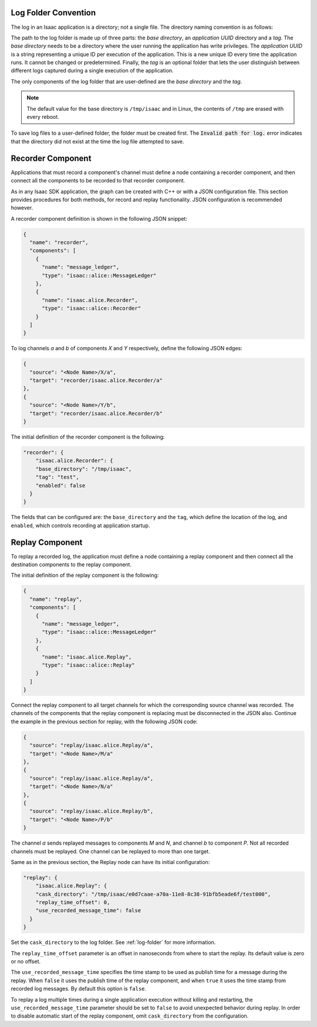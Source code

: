 .. _log-folder:

Log Folder Convention
---------------------

The log in an Isaac application is a directory; not a single file. The directory naming convention
is as follows:

.. image:: folderPath.png
   :scale: 50%
   :align: center

The path to the log folder is made up of three parts: the *base directory*, an *application UUID*
directory and a *tag*. The *base directory* needs to be a directory where the user running the
application has write privileges. The *application UUID* is a string representing a unique ID per
execution of the application. This is a new unique ID every time the application runs. It cannot
be changed or predetermined. Finally, the *tag* is an optional folder that lets the user
distinguish between different logs captured during a single execution of the application.

The only components of the log folder that are user-defined are the *base directory* and the *tag*.

.. note:: The default value for the base directory is ``/tmp/isaac`` and in Linux, the contents of
          ``/tmp`` are erased with every reboot.

To save log files to a user-defined folder, the folder must be created first. The
:code:`Invalid path for log.` error indicates that the directory did not exist at the time
the log file attempted to save.

Recorder Component
------------------

Applications that must record a component's channel must define a node containing a recorder
component, and then connect all the components to be recorded to that recorder component.

As in any Isaac SDK application, the graph can be created with C++ or with a JSON configuration
file. This section provides procedures for both methods, for record and replay functionality.
JSON configuration is recommended however.

A recorder component definition is shown in the following JSON snippet:

.. code-block:: json

    {
      "name": "recorder",
      "components": [
        {
          "name": "message_ledger",
          "type": "isaac::alice::MessageLedger"
        },
        {
          "name": "isaac.alice.Recorder",
          "type": "isaac::alice::Recorder"
        }
      ]
    }


To log channels *a* and *b* of components *X* and *Y* respectively, define the following JSON edges:

.. code-block:: javascript

    {
      "source": "<Node Name>/X/a",
      "target": "recorder/isaac.alice.Recorder/a"
    },
    {
      "source": "<Node Name>/Y/b",
      "target": "recorder/isaac.alice.Recorder/b"
    }


The initial definition of the recorder component is the following:

.. code-block:: javascript

  "recorder": {
      "isaac.alice.Recorder": {
      "base_directory": "/tmp/isaac",
      "tag": "test",
      "enabled": false
    }
  }

The fields that can be configured are: the ``base_directory`` and the ``tag``, which define the
location of the log, and ``enabled``, which controls recording at application startup.

Replay Component
----------------

To replay a recorded log, the application must define a node containing a replay component and
then connect all the destination components to the replay component.

The initial definition of the replay component is the following:

.. code-block:: javascript

    {
      "name": "replay",
      "components": [
        {
          "name": "message_ledger",
          "type": "isaac::alice::MessageLedger"
        },
        {
          "name": "isaac.alice.Replay",
          "type": "isaac::alice::Replay"
        }
      ]
    }


Connect the replay component to all target channels for which the corresponding source channel was
recorded. The channels of the components that the replay component is replacing must be
disconnected in the JSON also. Continue the example in the previous section for replay, with the
following JSON code:

.. code-block:: javascript

    {
      "source": "replay/isaac.alice.Replay/a",
      "target": "<Node Name>/M/a"
    },
    {
      "source": "replay/isaac.alice.Replay/a",
      "target": "<Node Name>/N/a"
    },
    {
      "source": "replay/isaac.alice.Replay/b",
      "target": "<Node Name>/P/b"
    }


The channel *a* sends replayed messages to components *M* and *N*, and channel *b* to component
*P*. Not all recorded channels must be replayed. One channel can be replayed to more than one
target.

Same as in the previous section, the Replay node can have its initial configuration:

.. code-block:: javascript

  "replay": {
      "isaac.alice.Replay": {
      "cask_directory": "/tmp/isaac/e0d7caae-a70a-11e8-8c38-91bfb5eade6f/test000",
      "replay_time_offset": 0,
      "use_recorded_message_time": false
    }
  }


Set the ``cask_directory`` to the log folder. See :ref:`log-folder` for more information.

The ``replay_time_offset`` parameter is an offset in nanoseconds from where to start the replay.
Its default value is zero or no offset.

The ``use_recorded_message_time`` specifies the time stamp to be used as publish time for
a message during the replay. When ``false`` it uses the publish time of the replay component, and
when ``true`` it uses the time stamp from recorded log messages. By default this option is ``false``.

To replay a log multiple times during a single application execution without killing and restarting,
the ``use_recorded_message_time`` parameter should be set to ``false`` to avoid unexpected
behavior during replay. In order to disable automatic start of the replay component, omit
``cask_directory`` from the configuration.
